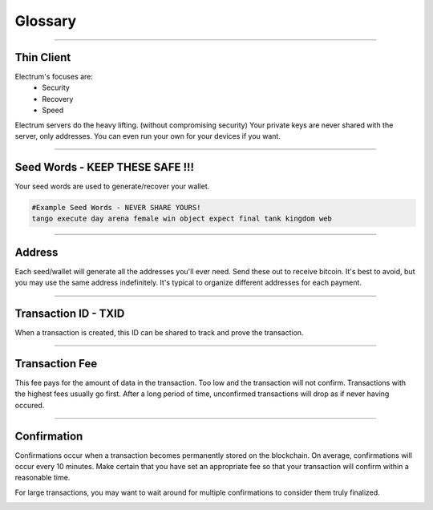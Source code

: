 Glossary
========

----

Thin Client
-----------

Electrum's focuses are:
 - Security
 - Recovery
 - Speed

Electrum servers do the heavy lifting. (without compromising security)
Your private keys are never shared with the server, only addresses.
You can even run your own for your devices if you want.

----

Seed Words - KEEP THESE SAFE !!!
----------

Your seed words are used to generate/recover your wallet.

.. code-block:: none

   #Example Seed Words - NEVER SHARE YOURS!
   tango execute day arena female win object expect final tank kingdom web

----

Address
-------

Each seed/wallet will generate all the addresses you'll ever need.  Send these out to receive bitcoin.
It's best to avoid, but you may use the same address indefinitely.  It's typical to organize different addresses for each payment.

.. image:: png/glossary/addresses.png

.. image:: png/glossary/receiveaddress.png

----

Transaction ID - TXID
---------------------

When a transaction is created, this ID can be shared to track and prove the transaction.

.. image:: png/glossary/txid.png

.. image:: png/glossary/leadingtxdetails.png

.. image:: png/glossary/txdetails.png

----

Transaction Fee
---------------

This fee pays for the amount of data in the transaction.  Too low and the transaction will not confirm.
Transactions with the highest fees usually go first.
After a long period of time, unconfirmed transactions will drop as if never having occured.

.. image:: png/glossary/txfee.png

----

Confirmation
------------

Confirmations occur when a transaction becomes permanently stored on the blockchain.  On average, confirmations will occur every 10 minutes.
Make certain that you have set an appropriate fee so that your transaction will confirm within a reasonable time.

.. image:: png/glossary/tx_unconfirmed.png

.. image:: png/glossary/tx_confirmed.png

For large transactions, you may want to wait around for multiple confirmations to consider them truly finalized.

.. image:: png/glossary/tx_finalized.png

